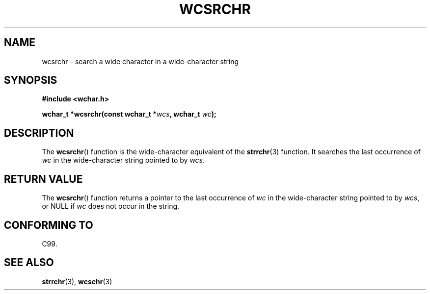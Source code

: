 .\" Copyright (c) Bruno Haible <haible@clisp.cons.org>
.\"
.\" This is free documentation; you can redistribute it and/or
.\" modify it under the terms of the GNU General Public License as
.\" published by the Free Software Foundation; either version 2 of
.\" the License, or (at your option) any later version.
.\"
.\" References consulted:
.\"   GNU glibc-2 source code and manual
.\"   Dinkumware C library reference http://www.dinkumware.com/
.\"   OpenGroup's Single UNIX specification http://www.UNIX-systems.org/online.html
.\"   ISO/IEC 9899:1999
.\"
.TH WCSRCHR 3  1999-07-25 "GNU" "Linux Programmer's Manual"
.SH NAME
wcsrchr \- search a wide character in a wide-character string
.SH SYNOPSIS
.nf
.B #include <wchar.h>
.sp
.BI "wchar_t *wcsrchr(const wchar_t *" wcs ", wchar_t " wc );
.fi
.SH DESCRIPTION
The
.BR wcsrchr ()
function is the wide-character equivalent
of the
.BR strrchr (3)
function.
It searches the last occurrence of \fIwc\fP in the wide-character
string pointed to by \fIwcs\fP.
.SH "RETURN VALUE"
The
.BR wcsrchr ()
function returns a pointer to the last occurrence of
\fIwc\fP in the wide-character string pointed to by \fIwcs\fP, or NULL if
\fIwc\fP does not occur in the string.
.SH "CONFORMING TO"
C99.
.SH "SEE ALSO"
.BR strrchr (3),
.BR wcschr (3)
